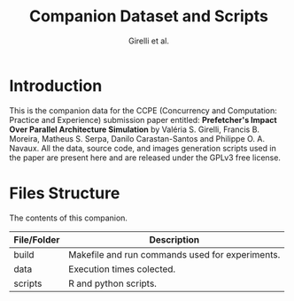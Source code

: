 #+TITLE: Companion Dataset and Scripts
#+AUTHOR: Girelli et al.

#+STARTUP: overview indent

* Introduction

This is the companion data for the CCPE (Concurrency and Computation: Practice and Experience) submission paper entitled: *Prefetcher's Impact Over Parallel Architecture Simulation* by Valéria S. Girelli, Francis B. Moreira, Matheus S. Serpa, Danilo Carastan-Santos and Philippe O. A. Navaux. All the data, source code, and images generation scripts used in the paper are present here and are released under the GPLv3 free license.

* Files Structure

The contents of this companion.

| File/Folder   | Description                                                                               |
|---------------+-------------------------------------------------------------------------------------------|
| build         | Makefile and run commands used for experiments.                                           |
| data          | Execution times colected.                                                                 |
| scripts       | R and python scripts.                                                                     |